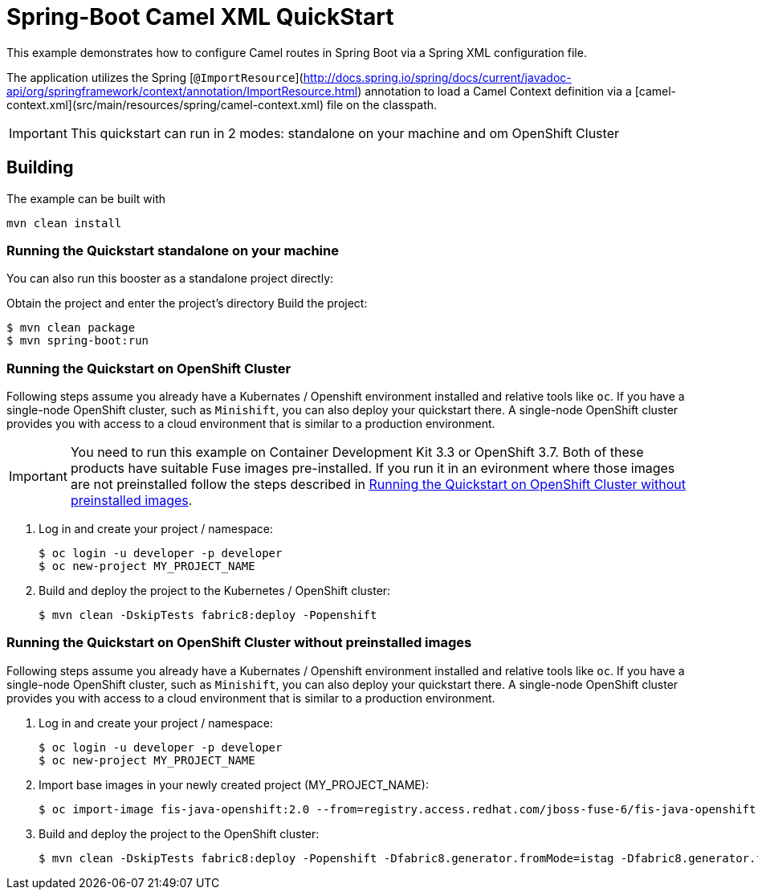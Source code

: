 = Spring-Boot Camel XML QuickStart

This example demonstrates how to configure Camel routes in Spring Boot via
a Spring XML configuration file.

The application utilizes the Spring [`@ImportResource`](http://docs.spring.io/spring/docs/current/javadoc-api/org/springframework/context/annotation/ImportResource.html) annotation to load a Camel Context definition via a [camel-context.xml](src/main/resources/spring/camel-context.xml) file on the classpath.

IMPORTANT: This quickstart can run in 2 modes: standalone on your machine and om OpenShift Cluster 

== Building

The example can be built with

    mvn clean install

=== Running the Quickstart standalone on your machine

You can also run this booster as a standalone project directly:

Obtain the project and enter the project's directory
Build the project:
[source,bash,options="nowrap",subs="attributes+"]
----
$ mvn clean package
$ mvn spring-boot:run 
----

=== Running the Quickstart on OpenShift Cluster

Following steps assume you already have a Kubernates / Openshift environment installed and relative tools like `oc`.
 If you have a single-node OpenShift cluster, such as `Minishift`, you can also deploy your quickstart there. 
A single-node OpenShift cluster provides you with access to a cloud environment that is similar to a production environment.

IMPORTANT: You need to run this example on Container Development Kit 3.3 or OpenShift 3.7.
Both of these products have suitable Fuse images pre-installed. 
If you run it in an evironment where those images are not preinstalled follow the steps described in <<single-node-without-preinstalled-images>>.

. Log in and create your project / namespace:
+
[source,bash,options="nowrap",subs="attributes+"]
----
$ oc login -u developer -p developer
$ oc new-project MY_PROJECT_NAME
----

. Build and deploy the project to the Kubernetes / OpenShift cluster:
+
[source,bash,options="nowrap",subs="attributes+"]
----
$ mvn clean -DskipTests fabric8:deploy -Popenshift
----

[#single-node-without-preinstalled-images]
=== Running the Quickstart on OpenShift Cluster without preinstalled images

Following steps assume you already have a Kubernates / Openshift environment installed and relative tools like `oc`.
 If you have a single-node OpenShift cluster, such as `Minishift`, you can also deploy your quickstart there. 
A single-node OpenShift cluster provides you with access to a cloud environment that is similar to a production environment.

. Log in and create your project / namespace:
+
[source,bash,options="nowrap",subs="attributes+"]
----
$ oc login -u developer -p developer
$ oc new-project MY_PROJECT_NAME
----

. Import base images in your newly created project (MY_PROJECT_NAME):
+
[source,bash,options="nowrap",subs="attributes+"]
----
$ oc import-image fis-java-openshift:2.0 --from=registry.access.redhat.com/jboss-fuse-6/fis-java-openshift:2.0 --confirm
----

. Build and deploy the project to the OpenShift cluster:
+
[source,bash,options="nowrap",subs="attributes+"]
----
$ mvn clean -DskipTests fabric8:deploy -Popenshift -Dfabric8.generator.fromMode=istag -Dfabric8.generator.from=MY_PROJECT_NAME/fis-java-openshift:2.0
----